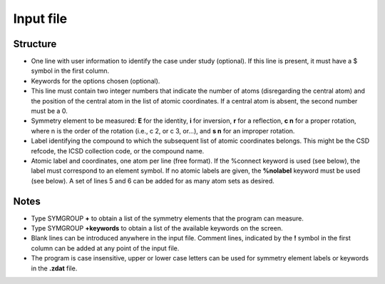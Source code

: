 
Input file
==========

Structure
---------
- One line with user information to identify the case under study (optional). If this line is present, it must have a $ symbol in the first column.
- Keywords for the options chosen (optional).
- This line must contain two integer numbers that indicate the number of atoms (disregarding the central atom) and the position of the central atom in the list of atomic coordinates. If a central atom is absent, the second number must be a 0.
- Symmetry element to be measured: **E** for the identity, **i** for inversion, **r** for a reflection, **c n** for a proper rotation, where n is the order of the rotation (i.e., c 2, or c 3, or...), and **s n** for an improper rotation.
- Label identifying the compound to which the subsequent list of atomic coordinates belongs. This might be the CSD refcode, the ICSD collection code, or the compound name.
- Atomic label and coordinates, one atom per line (free format). If the %connect keyword is used (see below), the label must correspond to an element symbol. If no atomic labels are given, the **%nolabel** keyword must be used (see below). A set of lines 5 and 6 can be added for as many atom sets as desired.

Notes
-----
- Type SYMGROUP **+** to obtain a list of the symmetry elements that the program can measure.
- Type SYMGROUP **+keywords** to obtain a list of the available keywords on the screen.
- Blank lines can be introduced anywhere in the input file. Comment lines, indicated by the **!** symbol in the first column can be added at any point of the input file.
- The program is case insensitive, upper or lower case letters can be used for symmetry element labels or keywords in the **.zdat** file.